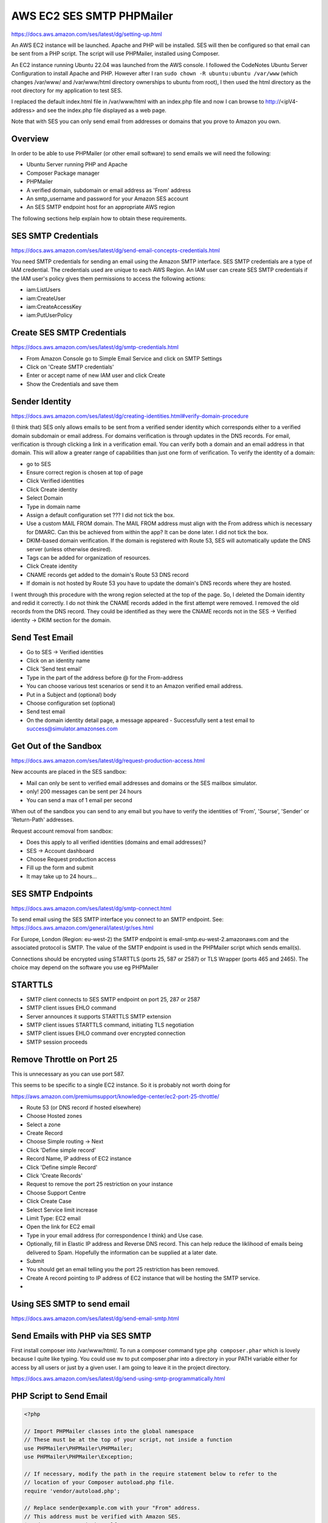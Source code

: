 AWS EC2 SES SMTP PHPMailer
==========================

https://docs.aws.amazon.com/ses/latest/dg/setting-up.html

An AWS EC2 instance will be launched. Apache and PHP will be installed. SES will then be configured so that email can be sent from a PHP script. The script will use PHPMailer, installed using Composer.

An EC2 instance running Ubuntu 22.04 was launched from the AWS console. I followed the CodeNotes Ubuntu Server Configuration to install  Apache and PHP. However after I ran ``sudo chown -R ubuntu:ubuntu /var/www`` (which changes /var/www/ and /var/www/html directory ownerships to ubuntu from root), I then used the html directory as the root directory for my application to test SES.

I replaced the default index.html file in /var/www/html with an index.php file and now I can browse to http://<ipV4-address> and see the index.php file displayed as a web page.

Note that with SES you can only send email from addresses or domains that you prove to Amazon you own. 

Overview
--------

In order to be able to use PHPMailer (or other email software) to send emails we will need the following:

- Ubuntu Server running PHP and Apache
- Composer Package manager
- PHPMailer
- A verified domain, subdomain or email address as 'From' address
- An smtp_username and password for your Amazon SES account
- An SES SMTP endpoint host for an appropriate AWS region

The following sections help explain how to obtain these requirements.

SES SMTP Credentials
--------------------

https://docs.aws.amazon.com/ses/latest/dg/send-email-concepts-credentials.html

You need SMTP credentials for sending an email using the Amazon SMTP interface. SES SMTP credentials are a type of IAM credential. The credentials used are unique to each AWS Region. An IAM user can create SES SMTP credentials if the IAM user's policy gives them permissions to access the following actions:

- iam:ListUsers
- iam:CreateUser
- iam:CreateAccessKey
- iam:PutUserPolicy

Create SES SMTP Credentials
---------------------------

https://docs.aws.amazon.com/ses/latest/dg/smtp-credentials.html

- From Amazon Console go to Simple Email Service and click on SMTP Settings
- Click on 'Create SMTP credentials'
- Enter or accept name of new IAM user and click Create
- Show the Credentials and save them

Sender Identity
---------------

https://docs.aws.amazon.com/ses/latest/dg/creating-identities.html#verify-domain-procedure

(I think that) SES only allows emails to be sent from a verified sender identity which corresponds either to a verified domain subdomain or email address. For domains verification is through updates in the DNS records. For email, verification is through clicking a link in  a verification email. You can verify both a domain and an email address in that domain. This will allow a greater range of capabilities than just one form of verification. To verify the  identity of a domain:

- go to SES
- Ensure correct region is chosen at top of page
- Click Verified identities
- Click Create identity
- Select Domain
- Type in domain name
- Assign a default configuration set ??? I did not tick the box.
- Use a custom MAIL FROM domain. The MAIL FROM address must align with the From address which is necessary for DMARC. Can this be achieved from within the app? It can be done later. I did not tick the box.
- DKIM-based domain verification. If the domain is registered with Route 53, SES will automatically update the DNS server (unless otherwise desired).
- Tags can be added for organization of resources.
- Click Create identity
- CNAME records get added to the domain's Route 53 DNS record
- If domain is not hosted by Route 53 you have to update the domain's DNS records where they are hosted.

I went through this procedure with the wrong region selected at the top of the page. So, I deleted the Domain identity and redid it correctly. I do not think the CNAME records added in the first attempt were removed. I removed the old records from the DNS record. They could be identified as they were the CNAME records not in the SES -> Verified identity -> DKIM section for the domain. 

Send Test Email
---------------

- Go to SES -> Verified identities
- Click on an identity name
- Click 'Send test email'
- Type in the part of the address before @ for the From-address
- You can choose various test scenarios or send it to an Amazon verified email address.
- Put in a Subject and (optional) body
- Choose configuration set (optional)
- Send test email
- On the domain identity detail page, a message appeared
  - Successfully sent a test email to success@simulator.amazonses.com

Get Out of the Sandbox
----------------------

https://docs.aws.amazon.com/ses/latest/dg/request-production-access.html

New accounts are placed in the SES sandbox:

- Mail can only be sent to verified email addresses and domains or the SES mailbox simulator.
- only! 200 messages can be sent per 24 hours
- You can send a max of 1 email per second

When out of the sandbox you can send to any email but you have to verify the identities of 'From', 'Sourse', 'Sender' or 'Return-Path' addresses.

Request account removal from sandbox:

- Does this apply to all verified identities (domains and email addresses)?
- SES -> Account dashboard
- Choose Request production access
- Fill up the form and submit
- It may take up to 24 hours...

SES SMTP Endpoints
------------------

https://docs.aws.amazon.com/ses/latest/dg/smtp-connect.html

To send email using the SES SMTP interface you connect to an SMTP endpoint. See: https://docs.aws.amazon.com/general/latest/gr/ses.html

For Europe, London (Region: eu-west-2) the SMTP endpoint is email-smtp.eu-west-2.amazonaws.com and the associated protocol is SMTP. The value of the SMTP endpoint is used in the PHPMailer script which sends email(s).

Connections should be encrypted using STARTTLS (ports 25, 587 or 2587) or TLS Wrapper (ports 465 and 2465). The choice may depend on the software you use eg PHPMailer

STARTTLS
--------

- SMTP client connects to SES SMTP endpoint on port 25, 287 or 2587
- SMTP client issues EHLO command
- Server announces it supports STARTTLS SMTP extension
- SMTP client issues STARTTLS command, initiating TLS negotiation
- SMTP client issues EHLO command over encrypted connection
- SMTP session proceeds

Remove Throttle on Port 25
--------------------------

This is unnecessary as you can use port 587.

This seems to be specific to a single EC2 instance. So it is probably not worth doing for 

https://aws.amazon.com/premiumsupport/knowledge-center/ec2-port-25-throttle/

- Route 53 (or DNS record if hosted elsewhere)
- Choose Hosted zones
- Select a zone
- Create Record
- Choose Simple routing -> Next
- Click 'Define simple record'
- Record Name, IP address of EC2 instance
- Click 'Define simple Record'
- Click 'Create Records'
- Request to remove the port 25 restriction on your instance
- Choose Support Centre
- Click Create Case
- Select Service limit increase
- Limit Type: EC2 email
- Open the link for EC2 email
- Type in your email address (for correspondence I think) and Use case.
- Optionally, fill in Elastic IP address and Reverse DNS record. This can help reduce the liklihood of emails being delivered to Spam. Hopefully the information can be supplied at a later date.
- Submit
- You should get an email telling you the port 25 restriction has been removed.
- Create A record pointing to IP address of EC2 instance that will be hosting the SMTP service.
-

Using SES SMTP to send email
----------------------------

https://docs.aws.amazon.com/ses/latest/dg/send-email-smtp.html

Send Emails with PHP via SES SMTP
---------------------------------

First install composer into /var/www/html/. To run a composer command type ``php composer.phar`` which is lovely because I quite like typing. You could use ``mv`` to put composer.phar into a directory in your PATH variable either for access by all users or just by a given user. I am going to leave it in the project directory.

https://docs.aws.amazon.com/ses/latest/dg/send-using-smtp-programmatically.html

PHP Script to Send Email
------------------------

.. code-block:: php

        <?php

        // Import PHPMailer classes into the global namespace
        // These must be at the top of your script, not inside a function
        use PHPMailer\PHPMailer\PHPMailer;
        use PHPMailer\PHPMailer\Exception;

        // If necessary, modify the path in the require statement below to refer to the
        // location of your Composer autoload.php file.
        require 'vendor/autoload.php';

        // Replace sender@example.com with your "From" address.
        // This address must be verified with Amazon SES.
        $sender = 'stevegreig@bgrgolf.com';
        $senderName = 'Steve Greig';

        // Replace recipient@example.com with a "To" address. If your account
        // is still in the sandbox, this address must be verified.
        $recipient = 'greigsteve@gmail.com';

        // Replace smtp_username with your Amazon SES SMTP user name.
        $usernameSmtp = '<SES SMTP user name>';

        // Replace smtp_password with your Amazon SES SMTP password.
        $passwordSmtp = '<SES SMTP password>';

        // Specify a configuration set. If you do not want to use a configuration
        // set, comment or remove the next line.
        // $configurationSet = 'ConfigSet';

        // If you're using Amazon SES in a region other than US West (Oregon),
        // replace email-smtp.us-west-2.amazonaws.com with the Amazon SES SMTP
        // endpoint in the appropriate region.
        // $host = 'email-smtp.us-west-2.amazonaws.com';
        $host = 'email-smtp.eu-west-2.amazonaws.com';
        $port = 587;

        // The subject line of the email
        $subject = 'Amazon SES test (SMTP interface accessed using PHP)';

        // The plain-text body of the email
        $bodyText =  "Email Test\r\nThis email was sent through the
            Amazon SES SMTP interface using the PHPMailer class";

        // The HTML-formatted body of the email
        $bodyHtml = '<h1>Email Test</h1>
            <p>This email was sent through the
            <a href="https://aws.amazon.com/ses">Amazon SES</a> SMTP
            interface using the <a href="https://github.com/PHPMailer/PHPMailer">
            PHPMailer</a> class</p>';

        $mail = new PHPMailer(true);

        try {
            // Specify the SMTP settings.
            $mail->isSMTP();
            $mail->setFrom($sender, $senderName);
            $mail->Username   = $usernameSmtp;
            $mail->Password   = $passwordSmtp;
            $mail->Host       = $host;
            $mail->Port       = $port;
            $mail->SMTPAuth   = true;
            $mail->SMTPSecure = 'tls';
            // $mail->addCustomHeader('X-SES-CONFIGURATION-SET', $configurationSet);

            // Specify the message recipients.
            $mail->addAddress($recipient);
            // You can also add CC, BCC, and additional To recipients here.

            // Specify the content of the message.
            $mail->isHTML(true);
            $mail->Subject    = $subject;
            $mail->Body       = $bodyHtml;
            $mail->AltBody    = $bodyText;
            $mail->Send();
            echo "Email sent!" , PHP_EOL;
        } catch (phpmailerException $e) {
            echo "An error occurred. {$e->errorMessage()}", PHP_EOL; //Catch errors from PHPMailer.
        } catch (Exception $e) {
            echo "Email not sent. {$mail->ErrorInfo}", PHP_EOL; //Catch errors from Amazon SES.
        }

Problems
--------

https://docs.aws.amazon.com/ses/latest/dg/troubleshoot-smtp.html

